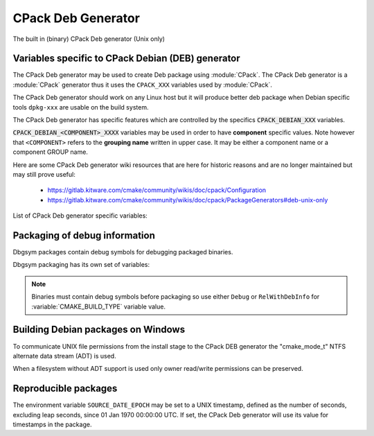 CPack Deb Generator
-------------------

The built in (binary) CPack Deb generator (Unix only)

Variables specific to CPack Debian (DEB) generator
^^^^^^^^^^^^^^^^^^^^^^^^^^^^^^^^^^^^^^^^^^^^^^^^^^

The CPack Deb generator may be used to create Deb package using :module:`CPack`.
The CPack Deb generator is a :module:`CPack` generator thus it uses the
``CPACK_XXX`` variables used by :module:`CPack`.

The CPack Deb generator should work on any Linux host but it will produce
better deb package when Debian specific tools ``dpkg-xxx`` are usable on
the build system.

The CPack Deb generator has specific features which are controlled by the
specifics :code:`CPACK_DEBIAN_XXX` variables.

:code:`CPACK_DEBIAN_<COMPONENT>_XXXX` variables may be used in order to have
**component** specific values.  Note however that ``<COMPONENT>`` refers to
the **grouping name** written in upper case. It may be either a component name
or a component GROUP name.

Here are some CPack Deb generator wiki resources that are here for historic
reasons and are no longer maintained but may still prove useful:

 - https://gitlab.kitware.com/cmake/community/wikis/doc/cpack/Configuration
 - https://gitlab.kitware.com/cmake/community/wikis/doc/cpack/PackageGenerators#deb-unix-only

List of CPack Deb generator specific variables:

.. variable:: CPACK_DEB_COMPONENT_INSTALL

 Enable component packaging for CPackDEB

 * Mandatory : NO
 * Default   : OFF

 If enabled (ON) multiple packages are generated. By default a single package
 containing files of all components is generated.

.. variable:: CPACK_DEBIAN_PACKAGE_NAME
              CPACK_DEBIAN_<COMPONENT>_PACKAGE_NAME

 Set Package control field (variable is automatically transformed to lower
 case).

 * Mandatory : YES
 * Default   :

   - :variable:`CPACK_PACKAGE_NAME` for non-component based
     installations
   - :variable:`CPACK_DEBIAN_PACKAGE_NAME` suffixed with -<COMPONENT>
     for component-based installations.

 See https://www.debian.org/doc/debian-policy/ch-controlfields.html#s-f-Source

.. variable:: CPACK_DEBIAN_FILE_NAME
              CPACK_DEBIAN_<COMPONENT>_FILE_NAME

 Package file name.

 * Mandatory : YES
 * Default   : ``<CPACK_PACKAGE_FILE_NAME>[-<component>].deb``

 This may be set to ``DEB-DEFAULT`` to allow the CPack Deb generator to generate
 package file name by itself in deb format::

   <PackageName>_<VersionNumber>-<DebianRevisionNumber>_<DebianArchitecture>.deb

 Alternatively provided package file name must end
 with either ``.deb`` or ``.ipk`` suffix.

 .. note::

   Preferred setting of this variable is ``DEB-DEFAULT`` but for backward
   compatibility with the CPack Deb generator in CMake prior to version 3.6 this
   feature is disabled by default.

 .. note::

   By using non default filenames duplicate names may occur. Duplicate files
   get overwritten and it is up to the packager to set the variables in a
   manner that will prevent such errors.

.. variable:: CPACK_DEBIAN_PACKAGE_EPOCH

 The Debian package epoch

 * Mandatory : No
 * Default   : -

 Optional number that should be incremented when changing versioning schemas
 or fixing mistakes in the version numbers of older packages.

.. variable:: CPACK_DEBIAN_PACKAGE_VERSION

 The Debian package version

 * Mandatory : YES
 * Default   : :variable:`CPACK_PACKAGE_VERSION`

 This variable may contain only alphanumerics (A-Za-z0-9) and the characters
 . + - ~ (full stop, plus, hyphen, tilde) and should start with a digit. If
 :variable:`CPACK_DEBIAN_PACKAGE_RELEASE` is not set then hyphens are not
 allowed.

 .. note::

   For backward compatibility with CMake 3.9 and lower a failed test of this
   variable's content is not a hard error when both
   :variable:`CPACK_DEBIAN_PACKAGE_RELEASE` and
   :variable:`CPACK_DEBIAN_PACKAGE_EPOCH` variables are not set. An author
   warning is reported instead.

.. variable:: CPACK_DEBIAN_PACKAGE_RELEASE

 The Debian package release - Debian revision number.

 * Mandatory : No
 * Default   : -

 This is the numbering of the DEB package itself, i.e. the version of the
 packaging and not the version of the content (see
 :variable:`CPACK_DEBIAN_PACKAGE_VERSION`). One may change the default value
 if the previous packaging was buggy and/or you want to put here a fancy Linux
 distro specific numbering.

.. variable:: CPACK_DEBIAN_PACKAGE_ARCHITECTURE
              CPACK_DEBIAN_<COMPONENT>_PACKAGE_ARCHITECTURE

 The Debian package architecture

 * Mandatory : YES
 * Default   : Output of :code:`dpkg --print-architecture` (or :code:`i386`
   if :code:`dpkg` is not found)

.. variable:: CPACK_DEBIAN_PACKAGE_DEPENDS
              CPACK_DEBIAN_<COMPONENT>_PACKAGE_DEPENDS

 Sets the Debian dependencies of this package.

 * Mandatory : NO
 * Default   :

   - An empty string for non-component based installations
   - :variable:`CPACK_DEBIAN_PACKAGE_DEPENDS` for component-based
     installations.

 .. note::

   If :variable:`CPACK_DEBIAN_PACKAGE_SHLIBDEPS` or
   more specifically :variable:`CPACK_DEBIAN_<COMPONENT>_PACKAGE_SHLIBDEPS`
   is set for this component, the discovered dependencies will be appended
   to :variable:`CPACK_DEBIAN_<COMPONENT>_PACKAGE_DEPENDS` instead of
   :variable:`CPACK_DEBIAN_PACKAGE_DEPENDS`. If
   :variable:`CPACK_DEBIAN_<COMPONENT>_PACKAGE_DEPENDS` is an empty string,
   only the automatically discovered dependencies will be set for this
   component.

 Example::

   set(CPACK_DEBIAN_PACKAGE_DEPENDS "libc6 (>= 2.3.1-6), libc6 (< 2.4)")

.. variable:: CPACK_DEBIAN_ENABLE_COMPONENT_DEPENDS

 Sets inter component dependencies if listed with
 :variable:`CPACK_COMPONENT_<compName>_DEPENDS` variables.

 * Mandatory : NO
 * Default   : -

.. variable:: CPACK_DEBIAN_PACKAGE_MAINTAINER

 The Debian package maintainer

 * Mandatory : YES
 * Default   : :code:`CPACK_PACKAGE_CONTACT`

.. variable:: CPACK_DEBIAN_PACKAGE_DESCRIPTION
              CPACK_COMPONENT_<COMPONENT>_DESCRIPTION

 The Debian package description

 * Mandatory : YES
 * Default   :

   - :variable:`CPACK_DEBIAN_PACKAGE_DESCRIPTION` if set or
   - :variable:`CPACK_PACKAGE_DESCRIPTION_SUMMARY`


.. variable:: CPACK_DEBIAN_PACKAGE_SECTION
              CPACK_DEBIAN_<COMPONENT>_PACKAGE_SECTION

 Set Section control field e.g. admin, devel, doc, ...

 * Mandatory : YES
 * Default   : "devel"

 See https://www.debian.org/doc/debian-policy/ch-archive.html#s-subsections

.. variable:: CPACK_DEBIAN_ARCHIVE_TYPE

 The archive format used for creating the Debian package.

 * Mandatory : YES
 * Default   : "paxr"

 Possible values are:

 - paxr
 - gnutar

 .. note::

   Default pax archive format is the most portable format and generates
   packages that do not treat sparse files specially.
   GNU tar format on the other hand supports longer filenames.

.. variable:: CPACK_DEBIAN_COMPRESSION_TYPE

 The compression used for creating the Debian package.

 * Mandatory : YES
 * Default   : "gzip"

 Possible values are:

 - lzma
 - xz
 - bzip2
 - gzip

.. variable:: CPACK_DEBIAN_PACKAGE_PRIORITY
              CPACK_DEBIAN_<COMPONENT>_PACKAGE_PRIORITY

 Set Priority control field e.g. required, important, standard, optional,
 extra

 * Mandatory : YES
 * Default   : "optional"

 See https://www.debian.org/doc/debian-policy/ch-archive.html#s-priorities

.. variable:: CPACK_DEBIAN_PACKAGE_HOMEPAGE

 The URL of the web site for this package, preferably (when applicable) the
 site from which the original source can be obtained and any additional
 upstream documentation or information may be found.

 * Mandatory : NO
 * Default   : :variable:`CMAKE_PROJECT_HOMEPAGE_URL`

 .. note::

   The content of this field is a simple URL without any surrounding
   characters such as <>.

.. variable:: CPACK_DEBIAN_PACKAGE_SHLIBDEPS
              CPACK_DEBIAN_<COMPONENT>_PACKAGE_SHLIBDEPS

 May be set to ON in order to use :code:`dpkg-shlibdeps` to generate
 better package dependency list.

 * Mandatory : NO
 * Default   :

   - :variable:`CPACK_DEBIAN_PACKAGE_SHLIBDEPS` if set or
   - OFF

 .. note::

   You may need set :variable:`CMAKE_INSTALL_RPATH` to an appropriate value
   if you use this feature, because if you don't :code:`dpkg-shlibdeps`
   may fail to find your own shared libs.
   See https://gitlab.kitware.com/cmake/community/wikis/doc/cmake/RPATH-handling

.. variable:: CPACK_DEBIAN_PACKAGE_DEBUG

 May be set when invoking cpack in order to trace debug information
 during the CPack Deb generator run.

 * Mandatory : NO
 * Default   : -

.. variable:: CPACK_DEBIAN_PACKAGE_PREDEPENDS
              CPACK_DEBIAN_<COMPONENT>_PACKAGE_PREDEPENDS

 Sets the `Pre-Depends` field of the Debian package.
 Like :variable:`Depends <CPACK_DEBIAN_PACKAGE_DEPENDS>`, except that it
 also forces :code:`dpkg` to complete installation of the packages named
 before even starting the installation of the package which declares the
 pre-dependency.

 * Mandatory : NO
 * Default   :

   - An empty string for non-component based installations
   - :variable:`CPACK_DEBIAN_PACKAGE_PREDEPENDS` for component-based
     installations.

 See http://www.debian.org/doc/debian-policy/ch-relationships.html#s-binarydeps

.. variable:: CPACK_DEBIAN_PACKAGE_ENHANCES
              CPACK_DEBIAN_<COMPONENT>_PACKAGE_ENHANCES

 Sets the `Enhances` field of the Debian package.
 Similar to :variable:`Suggests <CPACK_DEBIAN_PACKAGE_SUGGESTS>` but works
 in the opposite direction: declares that a package can enhance the
 functionality of another package.

 * Mandatory : NO
 * Default   :

   - An empty string for non-component based installations
   - :variable:`CPACK_DEBIAN_PACKAGE_ENHANCES` for component-based
     installations.

 See http://www.debian.org/doc/debian-policy/ch-relationships.html#s-binarydeps

.. variable:: CPACK_DEBIAN_PACKAGE_BREAKS
              CPACK_DEBIAN_<COMPONENT>_PACKAGE_BREAKS

 Sets the `Breaks` field of the Debian package.
 When a binary package (P) declares that it breaks other packages (B),
 :code:`dpkg` will not allow the package (P) which declares `Breaks` be
 **unpacked** unless the packages that will be broken (B) are deconfigured
 first.
 As long as the package (P) is configured, the previously deconfigured
 packages (B) cannot be reconfigured again.

 * Mandatory : NO
 * Default   :

   - An empty string for non-component based installations
   - :variable:`CPACK_DEBIAN_PACKAGE_BREAKS` for component-based
     installations.

 See https://www.debian.org/doc/debian-policy/ch-relationships.html#s-breaks

.. variable:: CPACK_DEBIAN_PACKAGE_CONFLICTS
              CPACK_DEBIAN_<COMPONENT>_PACKAGE_CONFLICTS

 Sets the `Conflicts` field of the Debian package.
 When one binary package declares a conflict with another using a `Conflicts`
 field, :code:`dpkg` will not allow them to be unpacked on the system at
 the same time.

 * Mandatory : NO
 * Default   :

   - An empty string for non-component based installations
   - :variable:`CPACK_DEBIAN_PACKAGE_CONFLICTS` for component-based
     installations.

 See https://www.debian.org/doc/debian-policy/ch-relationships.html#s-conflicts

 .. note::

   This is a stronger restriction than
   :variable:`Breaks <CPACK_DEBIAN_PACKAGE_BREAKS>`, which prevents the
   broken package from being configured while the breaking package is in
   the "Unpacked" state but allows both packages to be unpacked at the same
   time.

.. variable:: CPACK_DEBIAN_PACKAGE_PROVIDES
              CPACK_DEBIAN_<COMPONENT>_PACKAGE_PROVIDES

 Sets the `Provides` field of the Debian package.
 A virtual package is one which appears in the `Provides` control field of
 another package.

 * Mandatory : NO
 * Default   :

   - An empty string for non-component based installations
   - :variable:`CPACK_DEBIAN_PACKAGE_PROVIDES` for component-based
     installations.

 See https://www.debian.org/doc/debian-policy/ch-relationships.html#s-virtual

.. variable:: CPACK_DEBIAN_PACKAGE_REPLACES
              CPACK_DEBIAN_<COMPONENT>_PACKAGE_REPLACES

 Sets the `Replaces` field of the Debian package.
 Packages can declare in their control file that they should overwrite
 files in certain other packages, or completely replace other packages.

 * Mandatory : NO
 * Default   :

   - An empty string for non-component based installations
   - :variable:`CPACK_DEBIAN_PACKAGE_REPLACES` for component-based
     installations.

 See http://www.debian.org/doc/debian-policy/ch-relationships.html#s-binarydeps

.. variable:: CPACK_DEBIAN_PACKAGE_RECOMMENDS
              CPACK_DEBIAN_<COMPONENT>_PACKAGE_RECOMMENDS

 Sets the `Recommends` field of the Debian package.
 Allows packages to declare a strong, but not absolute, dependency on other
 packages.

 * Mandatory : NO
 * Default   :

   - An empty string for non-component based installations
   - :variable:`CPACK_DEBIAN_PACKAGE_RECOMMENDS` for component-based
     installations.

 See http://www.debian.org/doc/debian-policy/ch-relationships.html#s-binarydeps

.. variable:: CPACK_DEBIAN_PACKAGE_SUGGESTS
              CPACK_DEBIAN_<COMPONENT>_PACKAGE_SUGGESTS

 Sets the `Suggests` field of the Debian package.
 Allows packages to declare a suggested package install grouping.

 * Mandatory : NO
 * Default   :

   - An empty string for non-component based installations
   - :variable:`CPACK_DEBIAN_PACKAGE_SUGGESTS` for component-based
     installations.

 See http://www.debian.org/doc/debian-policy/ch-relationships.html#s-binarydeps

.. variable:: CPACK_DEBIAN_PACKAGE_GENERATE_SHLIBS

 * Mandatory : NO
 * Default   : OFF

 Allows to generate shlibs control file automatically. Compatibility is defined by
 :variable:`CPACK_DEBIAN_PACKAGE_GENERATE_SHLIBS_POLICY` variable value.

 .. note::

   Libraries are only considered if they have both library name and version
   set. This can be done by setting SOVERSION property with
   :command:`set_target_properties` command.

.. variable:: CPACK_DEBIAN_PACKAGE_GENERATE_SHLIBS_POLICY

 Compatibility policy for auto-generated shlibs control file.

 * Mandatory : NO
 * Default   : "="

 Defines compatibility policy for auto-generated shlibs control file.
 Possible values: "=", ">="

 See https://www.debian.org/doc/debian-policy/ch-sharedlibs.html#s-sharedlibs-shlibdeps

.. variable:: CPACK_DEBIAN_PACKAGE_CONTROL_EXTRA
              CPACK_DEBIAN_<COMPONENT>_PACKAGE_CONTROL_EXTRA

 This variable allow advanced user to add custom script to the
 control.tar.gz.
 Typical usage is for conffiles, postinst, postrm, prerm.

 * Mandatory : NO
 * Default   : -

 Usage::

  set(CPACK_DEBIAN_PACKAGE_CONTROL_EXTRA
      "${CMAKE_CURRENT_SOURCE_DIR}/prerm;${CMAKE_CURRENT_SOURCE_DIR}/postrm")

 .. note::

   The original permissions of the files will be used in the final
   package unless the variable
   :variable:`CPACK_DEBIAN_PACKAGE_CONTROL_STRICT_PERMISSION` is set.
   In particular, the scripts should have the proper executable
   flag prior to the generation of the package.

.. variable:: CPACK_DEBIAN_PACKAGE_CONTROL_STRICT_PERMISSION
              CPACK_DEBIAN_<COMPONENT>_PACKAGE_CONTROL_STRICT_PERMISSION

 This variable indicates if the Debian policy on control files should be
 strictly followed.

 * Mandatory : NO
 * Default   : FALSE

 Usage::

  set(CPACK_DEBIAN_PACKAGE_CONTROL_STRICT_PERMISSION TRUE)

 .. note::

   This overrides the permissions on the original files, following the rules
   set by Debian policy
   https://www.debian.org/doc/debian-policy/ch-files.html#s-permissions-owners

.. variable:: CPACK_DEBIAN_PACKAGE_SOURCE
              CPACK_DEBIAN_<COMPONENT>_PACKAGE_SOURCE

 Sets the ``Source`` field of the binary Debian package.
 When the binary package name is not the same as the source package name
 (in particular when several components/binaries are generated from one
 source) the source from which the binary has been generated should be
 indicated with the field ``Source``.

 * Mandatory : NO
 * Default   :

   - An empty string for non-component based installations
   - :variable:`CPACK_DEBIAN_PACKAGE_SOURCE` for component-based
     installations.

 See https://www.debian.org/doc/debian-policy/ch-controlfields.html#s-f-Source

 .. note::

   This value is not interpreted. It is possible to pass an optional
   revision number of the referenced source package as well.

Packaging of debug information
^^^^^^^^^^^^^^^^^^^^^^^^^^^^^^

Dbgsym packages contain debug symbols for debugging packaged binaries.

Dbgsym packaging has its own set of variables:

.. variable:: CPACK_DEBIAN_DEBUGINFO_PACKAGE
              CPACK_DEBIAN_<component>_DEBUGINFO_PACKAGE

 Enable generation of dbgsym .ddeb package(s).

 * Mandatory : NO
 * Default   : OFF

.. note::

 Binaries must contain debug symbols before packaging so use either ``Debug``
 or ``RelWithDebInfo`` for :variable:`CMAKE_BUILD_TYPE` variable value.

Building Debian packages on Windows
^^^^^^^^^^^^^^^^^^^^^^^^^^^^^^^^^^^

To communicate UNIX file permissions from the install stage
to the CPack DEB generator the "cmake_mode_t" NTFS
alternate data stream (ADT) is used.

When a filesystem without ADT support is used only owner read/write
permissions can be preserved.

Reproducible packages
^^^^^^^^^^^^^^^^^^^^^

The environment variable ``SOURCE_DATE_EPOCH`` may be set to a UNIX
timestamp, defined as the number of seconds, excluding leap seconds,
since 01 Jan 1970 00:00:00 UTC.  If set, the CPack Deb generator will
use its value for timestamps in the package.
